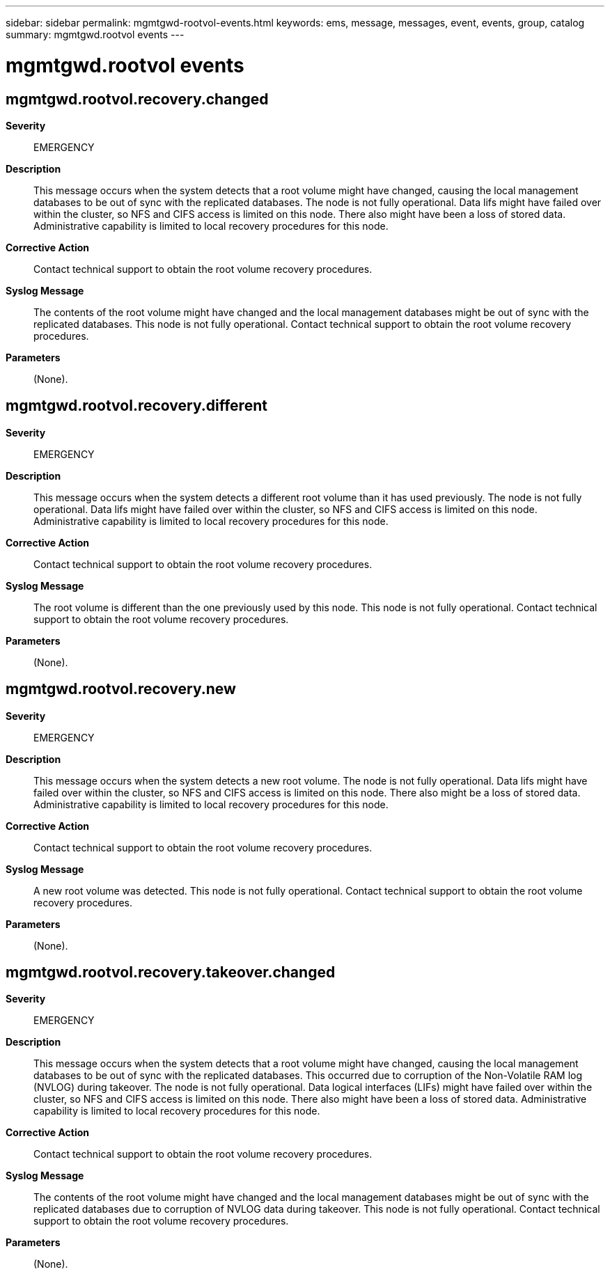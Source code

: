 ---
sidebar: sidebar
permalink: mgmtgwd-rootvol-events.html
keywords: ems, message, messages, event, events, group, catalog
summary: mgmtgwd.rootvol events
---

= mgmtgwd.rootvol events
:toclevels: 1
:hardbreaks:
:nofooter:
:icons: font
:linkattrs:
:imagesdir: ./media/

== mgmtgwd.rootvol.recovery.changed
*Severity*::
EMERGENCY
*Description*::
This message occurs when the system detects that a root volume might have changed, causing the local management databases to be out of sync with the replicated databases. The node is not fully operational. Data lifs might have failed over within the cluster, so NFS and CIFS access is limited on this node. There also might have been a loss of stored data. Administrative capability is limited to local recovery procedures for this node.
*Corrective Action*::
Contact technical support to obtain the root volume recovery procedures.
*Syslog Message*::
The contents of the root volume might have changed and the local management databases might be out of sync with the replicated databases. This node is not fully operational. Contact technical support to obtain the root volume recovery procedures.
*Parameters*::
(None).

== mgmtgwd.rootvol.recovery.different
*Severity*::
EMERGENCY
*Description*::
This message occurs when the system detects a different root volume than it has used previously. The node is not fully operational. Data lifs might have failed over within the cluster, so NFS and CIFS access is limited on this node. Administrative capability is limited to local recovery procedures for this node.
*Corrective Action*::
Contact technical support to obtain the root volume recovery procedures.
*Syslog Message*::
The root volume is different than the one previously used by this node. This node is not fully operational. Contact technical support to obtain the root volume recovery procedures.
*Parameters*::
(None).

== mgmtgwd.rootvol.recovery.new
*Severity*::
EMERGENCY
*Description*::
This message occurs when the system detects a new root volume. The node is not fully operational. Data lifs might have failed over within the cluster, so NFS and CIFS access is limited on this node. There also might be a loss of stored data. Administrative capability is limited to local recovery procedures for this node.
*Corrective Action*::
Contact technical support to obtain the root volume recovery procedures.
*Syslog Message*::
A new root volume was detected. This node is not fully operational. Contact technical support to obtain the root volume recovery procedures.
*Parameters*::
(None).

== mgmtgwd.rootvol.recovery.takeover.changed
*Severity*::
EMERGENCY
*Description*::
This message occurs when the system detects that a root volume might have changed, causing the local management databases to be out of sync with the replicated databases. This occurred due to corruption of the Non-Volatile RAM log (NVLOG) during takeover. The node is not fully operational. Data logical interfaces (LIFs) might have failed over within the cluster, so NFS and CIFS access is limited on this node. There also might have been a loss of stored data. Administrative capability is limited to local recovery procedures for this node.
*Corrective Action*::
Contact technical support to obtain the root volume recovery procedures.
*Syslog Message*::
The contents of the root volume might have changed and the local management databases might be out of sync with the replicated databases due to corruption of NVLOG data during takeover. This node is not fully operational. Contact technical support to obtain the root volume recovery procedures.
*Parameters*::
(None).
